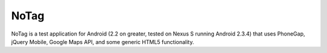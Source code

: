 NoTag
=====

NoTag is a test application for Android (2.2 on greater, tested on
Nexus S running Android 2.3.4) that uses PhoneGap, jQuery Mobile,
Google Maps API, and some generic HTML5 functionality.
